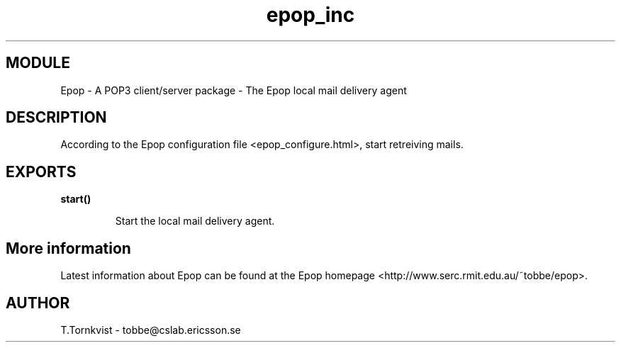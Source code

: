 .TH epop_inc 3 1998-08-18 "Ericsson Telecom AB" "ERLANG MODULE DEFINITION"
.SH MODULE
Epop - A POP3 client/server package \- The Epop local mail delivery agent
.SH DESCRIPTION
.LP
According to the Epop configuration file <epop_configure.html>, start retreiving mails. 

.SH EXPORTS
.LP
.B
start()
.br
.RS
.LP
Start the local mail delivery agent. 
.RE
.SH More information
.LP
Latest information about Epop can be found at the Epop homepage <http://www.serc.rmit.edu.au/~tobbe/epop>\&.
.SH AUTHOR
.nf
T.Tornkvist - tobbe@cslab.ericsson.se
.fi
